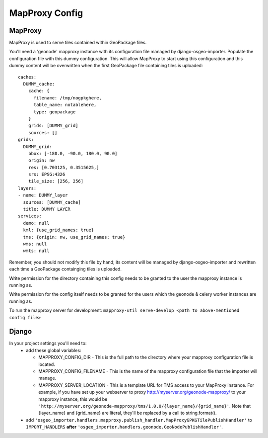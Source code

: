 MapProxy Config
===============

MapProxy
--------

MapProxy is used to serve tiles contained within GeoPackage files.

You'll need a 'geonode' mapproxy instance with its configuration file managed by django-osgeo-importer.
Populate the configuration file with this dummy configuration.  This will allow MapProxy to start
using this configuration and this dummy content will be overwritten when the first GeoPackage file
containing tiles is uploaded::

    caches:
      DUMMY_cache:
        cache: {
          filename: /tmp/nogpkghere,
          table_name: notablehere,
          type: geopackage
        }
        grids: [DUMMY_grid]
        sources: []
    grids:
      DUMMY_grid:
        bbox: [-180.0, -90.0, 180.0, 90.0]
        origin: nw
        res: [0.703125, 0.3515625,]
        srs: EPSG:4326
        tile_size: [256, 256]
    layers:
    - name: DUMMY_layer
      sources: [DUMMY_cache]
      title: DUMMY LAYER
    services:
      demo: null
      kml: {use_grid_names: true}
      tms: {origin: nw, use_grid_names: true}
      wms: null
      wmts: null

Remember, you should not modify this file by hand; its content will be managed by django-osgeo-importer and
rewritten each time a GeoPackage containging tiles is uploaded.

Write permission for the directory containing this config needs to be granted to the user the mapproxy instance is
running as.

Write permission for the config itself needs to be granted for the users which the geonode & celery worker
instances are running as.

To run the mapproxy server for development:
``mapproxy-util serve-develop <path to above-mentioned config file>``

Django
------

In your project settings you'll need to:
  * add these global variables:

    * MAPPROXY_CONFIG_DIR - This is the full path to the directory where your mapproxy configuration file is located.
    * MAPPROXY_CONFIG_FILENAME - This is the name of the mapproxy configuration file that the importer will manage.
    * MAPPROXY_SERVER_LOCATION - This is a template URL for TMS access to your MapProxy instance.
      For example, if you have set up your webserver to proxy http://myserver.org/geonode-mapproxy/ to your mapproxy
      instance, this would be ``'http://myserver.org/geonode-mapproxy/tms/1.0.0/{layer_name}/{grid_name}'``.
      Note that {layer_name} and {grid_name} are literal, they'll be replaced by a call to string.format().

  * add ``'osgeo_importer.handlers.mapproxy.publish_handler.MapProxyGPKGTilePublishHandler'`` to ``IMPORT_HANDLERS``
    **after** ``'osgeo_importer.handlers.geonode.GeoNodePublishHandler'``.


